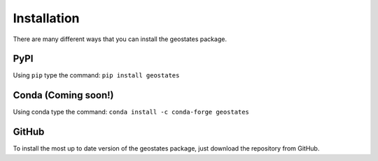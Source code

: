 Installation
============

There are many different ways that you can install the geostates package.

PyPI
----

Using ``pip`` type the command: ``pip install geostates``

Conda (Coming soon!)
--------------------

Using conda type the command: ``conda install -c conda-forge geostates``

GitHub
------

To install the most up to date version of the geostates package, just download the repository from GitHub.


